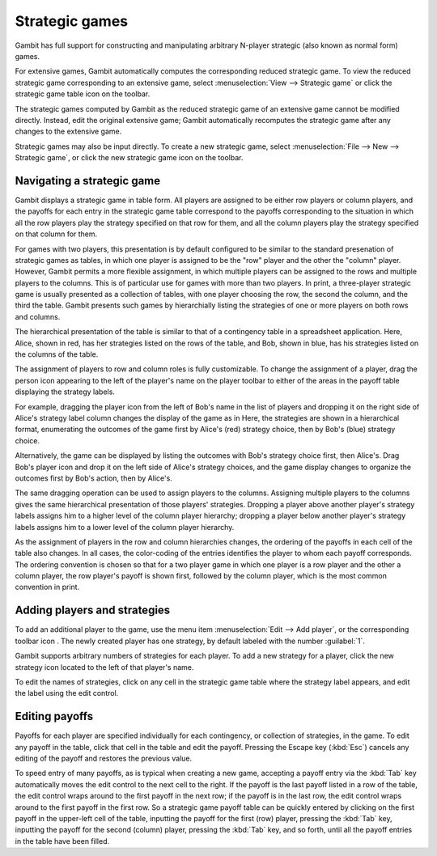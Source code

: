 Strategic games
===============

Gambit has full support for constructing and manipulating arbitrary
N-player strategic (also known as normal form) games.

For extensive games, Gambit automatically computes the corresponding
reduced strategic game. To view the reduced strategic game
corresponding to an extensive game, select
:menuselection:`View --> Strategic game` or
click the strategic game table icon on the toolbar.



The strategic games computed by Gambit as the reduced strategic game
of an extensive game cannot be modified directly. Instead, edit the
original extensive game; Gambit automatically recomputes the strategic
game after any changes to the extensive game.

Strategic games may also be input directly. To create a new strategic
game, select :menuselection:`File --> New --> Strategic game`,
or click the new strategic game icon on the toolbar.



Navigating a strategic game
---------------------------

Gambit displays a strategic game in table form. All players are
assigned to be either row players or column players, and the payoffs
for each entry in the strategic game table correspond to the payoffs
corresponding to the situation in which all the row players play the
strategy specified on that row for them, and all the column players
play the strategy specified on that column for them.

.. image::  screens/pd1.*
            :width: 33%
            :alt: a prisoner's dilemma game
            :align: right
            :target: _images/pd1.png

For games with two players, this presentation is by default configured
to be similar to the standard presenation of strategic games as
tables, in which one player is assigned to be the "row" player and the
other the "column" player. However, Gambit permits a more flexible
assignment, in which multiple players can be assigned to the rows and
multiple players to the columns. This is of particular use for games
with more than two players. In print, a three-player strategic game is
usually presented as a collection of tables, with one player choosing
the row, the second the column, and the third the table. Gambit
presents such games by hierarchially listing the strategies of one or
more players on both rows and columns.

The hierarchical presentation of the table is similar to that of a
contingency table in a spreadsheet application.
Here, Alice,
shown in red, has her strategies listed on the rows of the table, and
Bob, shown in blue, has his strategies listed on the columns of the
table.

The assignment of players to row and column roles is fully
customizable. To change the assignment of a player, drag the person
icon appearing to the left of the player's name on the player toolbar
to either of the areas in the payoff table displaying the strategy
labels.

.. image::  screens/pd2.*
            :width: 33%
            :alt: a prisoner's dilemma game, with contingencies in
                  list style
            :align: right
            :target: _images/pd2.png

For example, dragging the player icon from the left of Bob's name in
the list of players and dropping it on the right side of Alice's
strategy label column changes the display of the game as in
Here, the strategies are shown in a
hierarchical format, enumerating the outcomes of the game first by
Alice's (red) strategy choice, then by Bob's (blue) strategy choice.

Alternatively, the game can be displayed by listing the outcomes with
Bob's strategy choice first, then Alice's. Drag Bob's player icon and
drop it on the left side of Alice's strategy choices, and the game
display changes to organize the outcomes first by Bob's action, then
by Alice's.

The same dragging operation can be used to assign players to the
columns. Assigning multiple players to the columns gives the same
hierarchical presentation of those players' strategies. Dropping a
player above another player's strategy labels assigns him to a higher
level of the column player hierarchy; dropping a player below another
player's strategy labels assigns him to a lower level of the column
player hierarchy.

.. image::  screens/pd3.*
            :width: 33%
            :alt: another view of the same prisoner's dilemma game.
            :align: right
            :target: _images/pd3.png

As the assignment of players in the row and column
hierarchies changes, the ordering of the payoffs in each cell of the
table also changes. In all cases, the color-coding of the entries
identifies the player to whom each payoff corresponds. The ordering
convention is chosen so that for a two player game in which one player
is a row player and the other a column player, the row player's payoff
is shown first, followed by the column player, which is the most
common convention in print.



Adding players and strategies
-----------------------------

To add an additional player to the game, use the menu item
:menuselection:`Edit --> Add player`,
or the corresponding toolbar icon . The newly created player
has one strategy, by default labeled with the number :guilabel:`1`.

Gambit supports arbitrary numbers of strategies for each player. To
add a new strategy for a player, click the new strategy icon located
to the left of that player's name.

To edit the names of strategies, click on any cell in the strategic
game table where the strategy label appears, and edit the label using
the edit control.



Editing payoffs
---------------

Payoffs for each player are specified individually for each
contingency, or collection of strategies, in the game. To edit any
payoff in the table, click that cell in the table and edit the payoff.
Pressing the Escape key (:kbd:`Esc`) cancels any editing of the payoff
and restores the previous value.

To speed entry of many payoffs, as is typical when creating a new
game, accepting a payoff entry via the :kbd:`Tab` key automatically moves
the edit control to the next cell to the right. If the payoff is the
last payoff listed in a row of the table, the edit control wraps
around to the first payoff in the next row; if the payoff is in the
last row, the edit control wraps around to the first payoff in the
first row. So a strategic game payoff table can be quickly entered by
clicking on the first payoff in the upper-left cell of the table,
inputting the payoff for the first (row) player, pressing the :kbd:`Tab`
key, inputting the payoff for the second (column) player, pressing the
:kbd:`Tab` key, and so forth, until all the payoff entries in the table
have been filled.
